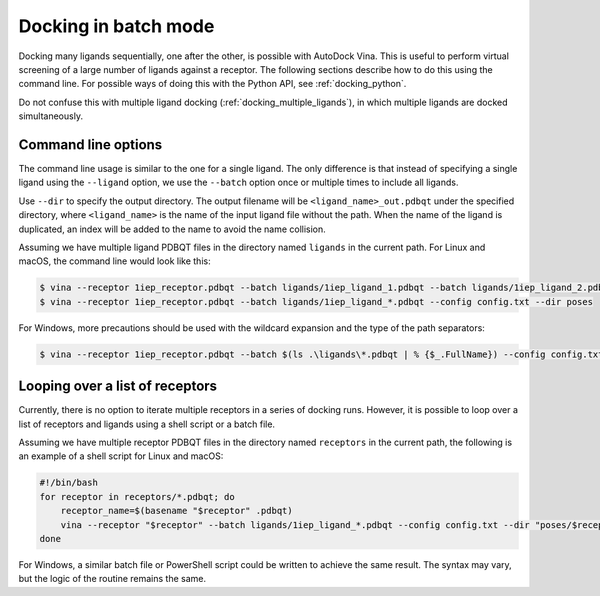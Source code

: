 .. _docking_in_batch:

Docking in batch mode
================

Docking many ligands sequentially, one after the other, is possible with AutoDock Vina. This is useful to perform virtual screening of a large number of ligands against a receptor. The following sections describe how to do this using the command line. For possible ways of doing this with the Python API, see :ref:`docking_python`. 

Do not confuse this with multiple ligand docking (:ref:`docking_multiple_ligands`), in which multiple ligands are docked simultaneously. 

Command line options
--------------------

The command line usage is similar to the one for a single ligand. The only difference is that instead of specifying a single ligand using the ``--ligand`` option, we use the ``--batch`` option once or multiple times to include all ligands. 

Use ``--dir`` to specify the output directory. The output filename will be ``<ligand_name>_out.pdbqt`` under the specified directory, where ``<ligand_name>`` is the name of the input ligand file without the path. When the name of the ligand is duplicated, an index will be added to the name to avoid the name collision. 

Assuming we have multiple ligand PDBQT files in the directory named ``ligands`` in the current path. For Linux and macOS, the command line would look like this: 

.. code-block:: bash

    $ vina --receptor 1iep_receptor.pdbqt --batch ligands/1iep_ligand_1.pdbqt --batch ligands/1iep_ligand_2.pdbqt --batch ligands/1iep_ligand_3.pdbqt --config config.txt --dir poses
    $ vina --receptor 1iep_receptor.pdbqt --batch ligands/1iep_ligand_*.pdbqt --config config.txt --dir poses

For Windows, more precautions should be used with the wildcard expansion and the type of the path separators: 

.. code-block:: bash

    $ vina --receptor 1iep_receptor.pdbqt --batch $(ls .\ligands\*.pdbqt | % {$_.FullName}) --config config.txt --dir poses

Looping over a list of receptors
--------------------------------

Currently, there is no option to iterate multiple receptors in a series of docking runs. However, it is possible to loop over a list of receptors and ligands using a shell script or a batch file. 

Assuming we have multiple receptor PDBQT files in the directory named ``receptors`` in the current path, the following is an example of a shell script for Linux and macOS:  

.. code-block:: bash

    #!/bin/bash
    for receptor in receptors/*.pdbqt; do
        receptor_name=$(basename "$receptor" .pdbqt)
        vina --receptor "$receptor" --batch ligands/1iep_ligand_*.pdbqt --config config.txt --dir "poses/$receptor_name"
    done

For Windows, a similar batch file or PowerShell script could be written to achieve the same result. The syntax may vary, but the logic of the routine remains the same. 
